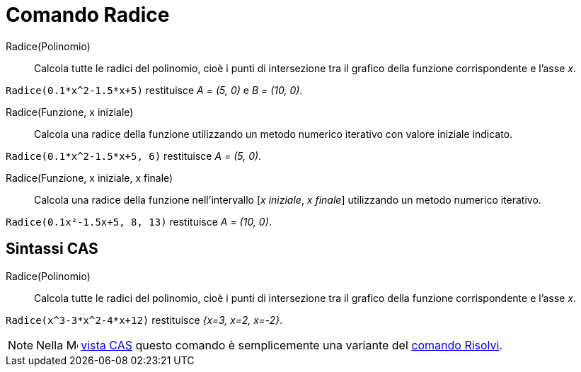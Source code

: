 = Comando Radice
:page-en: commands/Root
ifdef::env-github[:imagesdir: /it/modules/ROOT/assets/images]

Radice(Polinomio)::
  Calcola tutte le radici del polinomio, cioè i punti di intersezione tra il grafico della funzione corrispondente e
  l'asse _x_.

[EXAMPLE]
====

`++Radice(0.1*x^2-1.5*x+5)++` restituisce _A = (5, 0)_ e _B = (10, 0)_.

====

Radice(Funzione, x iniziale)::
  Calcola una radice della funzione utilizzando un metodo numerico iterativo con valore iniziale indicato.

[EXAMPLE]
====

`++Radice(0.1*x^2-1.5*x+5, 6)++` restituisce _A = (5, 0)_.

====

Radice(Funzione, x iniziale, x finale)::
  Calcola una radice della funzione nell'intervallo [_x iniziale_, _x finale_] utilizzando un metodo numerico iterativo.

[EXAMPLE]
====

`++Radice(0.1x²-1.5x+5, 8, 13)++` restituisce _A = (10, 0)_.

====

== Sintassi CAS

Radice(Polinomio)::
  Calcola tutte le radici del polinomio, cioè i punti di intersezione tra il grafico della funzione corrispondente e l'asse _x_.

[EXAMPLE]
====

`++Radice(x^3-3*x^2-4*x+12)++` restituisce _{x=3, x=2, x=-2}_.

====

[NOTE]
====

Nella image:16px-Menu_view_cas.svg.png[Menu view cas.svg,width=16,height=16] xref:/Vista_CAS.adoc[vista CAS] questo
comando è semplicemente una variante del xref:/commands/Risolvi.adoc[comando Risolvi].

====
